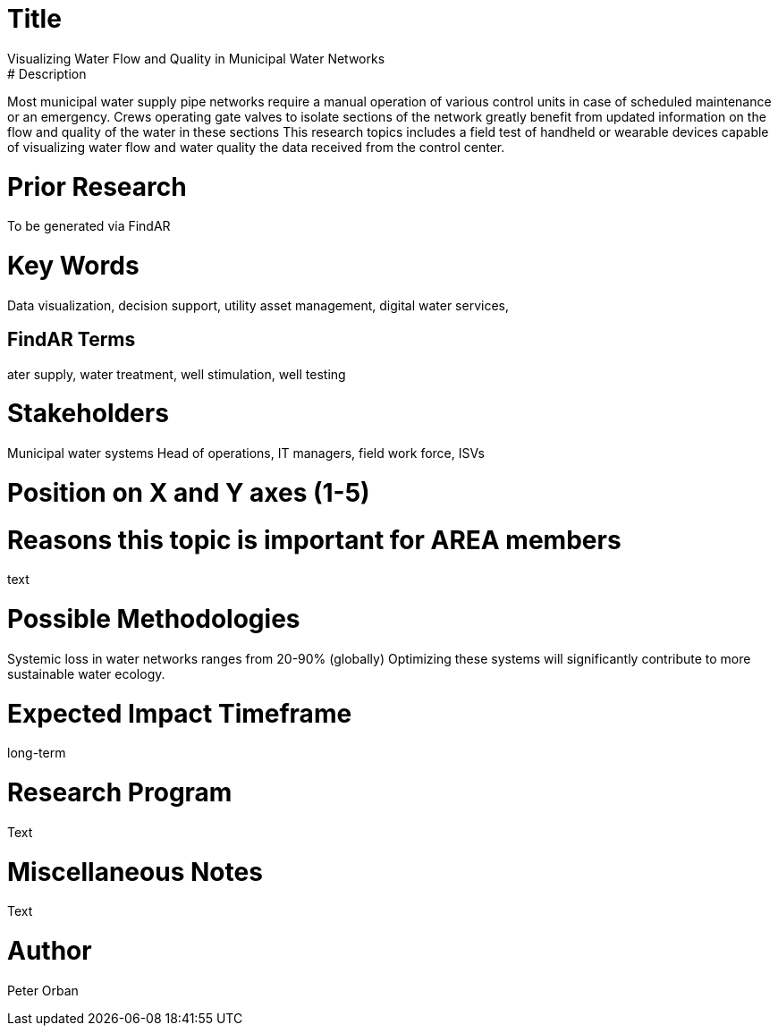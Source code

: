 [[ra-Iutilities1-waterflow]]

# Title
Visualizing Water Flow and Quality  in Municipal Water Networks
# Description
Most municipal water supply pipe networks require a manual operation of various control units in case of scheduled maintenance or an emergency. Crews operating gate valves to isolate sections of the network greatly benefit from updated information on the flow and quality of the water in these sections
This research topics includes a field test of handheld or wearable devices capable of visualizing water flow and water quality  the data received from the control center.


# Prior Research
To be generated via FindAR

# Key Words
Data visualization, decision support, utility asset management, digital water services,

## FindAR Terms
ater supply, water treatment, well stimulation, well testing

# Stakeholders
Municipal water systems Head of operations, IT managers, field work force, ISVs

# Position on X and Y axes (1-5)

# Reasons this topic is important for AREA members
text

# Possible Methodologies
Systemic loss in water networks ranges from 20-90% (globally) Optimizing these systems will significantly contribute to more sustainable water ecology.

# Expected Impact Timeframe
long-term

# Research Program
Text

# Miscellaneous Notes
Text

# Author
Peter Orban

